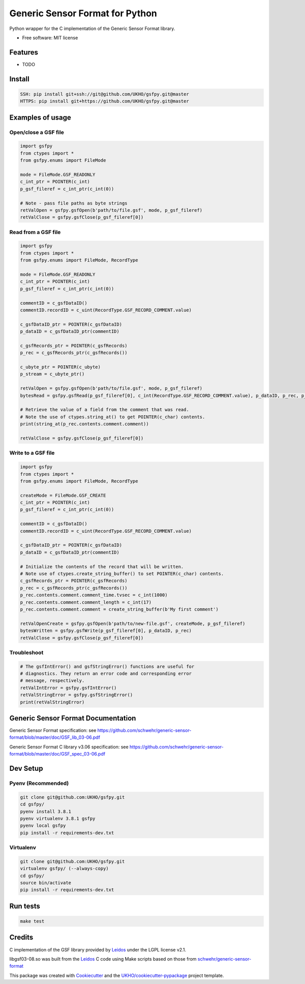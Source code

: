 ================================
Generic Sensor Format for Python
================================


.. image:: https://github.com/UKHO/gsfpy/workflows/Python%20package/badge.svg
     :target: https://github.com/UKHO/gsfpy/actions?query=workflow%3A%22Python+package%22

Python wrapper for the C implementation of the Generic Sensor Format library.


* Free software: MIT license

Features
--------

* TODO

Install
-------

.. code-block:: bash

    SSH: pip install git+ssh://git@github.com/UKHO/gsfpy.git@master
    HTTPS: pip install git+https://github.com/UKHO/gsfpy.git@master

Examples of usage
-----------------

Open/close a GSF file
^^^^^^^^^^^^^^^^^^^^^

.. code-block:: python

    import gsfpy
    from ctypes import *
    from gsfpy.enums import FileMode

    mode = FileMode.GSF_READONLY
    c_int_ptr = POINTER(c_int)
    p_gsf_fileref = c_int_ptr(c_int(0))

    # Note - pass file paths as byte strings
    retValOpen = gsfpy.gsfOpen(b'path/to/file.gsf', mode, p_gsf_fileref)
    retValClose = gsfpy.gsfClose(p_gsf_fileref[0])


Read from a GSF file
^^^^^^^^^^^^^^^^^^^^

.. code-block:: python

    import gsfpy
    from ctypes import *
    from gsfpy.enums import FileMode, RecordType

    mode = FileMode.GSF_READONLY
    c_int_ptr = POINTER(c_int)
    p_gsf_fileref = c_int_ptr(c_int(0))

    commentID = c_gsfDataID()
    commentID.recordID = c_uint(RecordType.GSF_RECORD_COMMENT.value)

    c_gsfDataID_ptr = POINTER(c_gsfDataID)
    p_dataID = c_gsfDataID_ptr(commentID)

    c_gsfRecords_ptr = POINTER(c_gsfRecords)
    p_rec = c_gsfRecords_ptr(c_gsfRecords())

    c_ubyte_ptr = POINTER(c_ubyte)
    p_stream = c_ubyte_ptr()

    retValOpen = gsfpy.gsfOpen(b'path/to/file.gsf', mode, p_gsf_fileref)
    bytesRead = gsfpy.gsfRead(p_gsf_fileref[0], c_int(RecordType.GSF_RECORD_COMMENT.value), p_dataID, p_rec, p_stream, 0)

    # Retrieve the value of a field from the comment that was read.
    # Note the use of ctypes.string_at() to get POINTER(c_char) contents.
    print(string_at(p_rec.contents.comment.comment))

    retValClose = gsfpy.gsfClose(p_gsf_fileref[0])

Write to a GSF file
^^^^^^^^^^^^^^^^^^^

.. code-block:: python

    import gsfpy
    from ctypes import *
    from gsfpy.enums import FileMode, RecordType

    createMode = FileMode.GSF_CREATE
    c_int_ptr = POINTER(c_int)
    p_gsf_fileref = c_int_ptr(c_int(0))

    commentID = c_gsfDataID()
    commentID.recordID = c_uint(RecordType.GSF_RECORD_COMMENT.value)

    c_gsfDataID_ptr = POINTER(c_gsfDataID)
    p_dataID = c_gsfDataID_ptr(commentID)

    # Initialize the contents of the record that will be written.
    # Note use of ctypes.create_string_buffer() to set POINTER(c_char) contents.
    c_gsfRecords_ptr = POINTER(c_gsfRecords)
    p_rec = c_gsfRecords_ptr(c_gsfRecords())
    p_rec.contents.comment.comment_time.tvsec = c_int(1000)
    p_rec.contents.comment.comment_length = c_int(17)
    p_rec.contents.comment.comment = create_string_buffer(b'My first comment')

    retValOpenCreate = gsfpy.gsfOpen(b'path/to/new-file.gsf', createMode, p_gsf_fileref)
    bytesWritten = gsfpy.gsfWrite(p_gsf_fileref[0], p_dataID, p_rec)
    retValClose = gsfpy.gsfClose(p_gsf_fileref[0])

Troubleshoot
^^^^^^^^^^^^

.. code-block:: python

    # The gsfIntError() and gsfStringError() functions are useful for
    # diagnostics. They return an error code and corresponding error
    # message, respectively.
    retValIntError = gsfpy.gsfIntError()
    retValStringError = gsfpy.gsfStringError()
    print(retValStringError)

Generic Sensor Format Documentation
-----------------------------------

Generic Sensor Format specification: see https://github.com/schwehr/generic-sensor-format/blob/master/doc/GSF_lib_03-06.pdf

Generic Sensor Format C library v3.06 specification: see https://github.com/schwehr/generic-sensor-format/blob/master/doc/GSF_spec_03-06.pdf

Dev Setup
---------

Pyenv (Recommended)
^^^^^^^^^^^^^^^^^^^

.. code-block:: bash

    git clone git@github.com:UKHO/gsfpy.git
    cd gsfpy/
    pyenv install 3.8.1
    pyenv virtualenv 3.8.1 gsfpy
    pyenv local gsfpy
    pip install -r requirements-dev.txt

Virtualenv
^^^^^^^^^^

.. code-block:: bash

    git clone git@github.com:UKHO/gsfpy.git
    virtualenv gsfpy/ (--always-copy)
    cd gsfpy/
    source bin/activate
    pip install -r requirements-dev.txt

Run tests
---------

.. code-block:: bash

    make test

Credits
-------

C implementation of the GSF library provided by Leidos_ under the LGPL license v2.1.

libgsf03-08.so was built from the Leidos_ C code using Make scripts based on those from `schwehr/generic-sensor-format`_

This package was created with Cookiecutter_ and the `UKHO/cookiecutter-pypackage`_ project template.

.. _Leidos: https://www.leidos.com/products/ocean-marine
.. _`schwehr/generic-sensor-format`: https://github.com/schwehr/generic-sensor-format/
.. _Cookiecutter: https://github.com/cookiecutter/cookiecutter
.. _`UKHO/cookiecutter-pypackage`: https://github.com/UKHO/cookiecutter-pypackage
